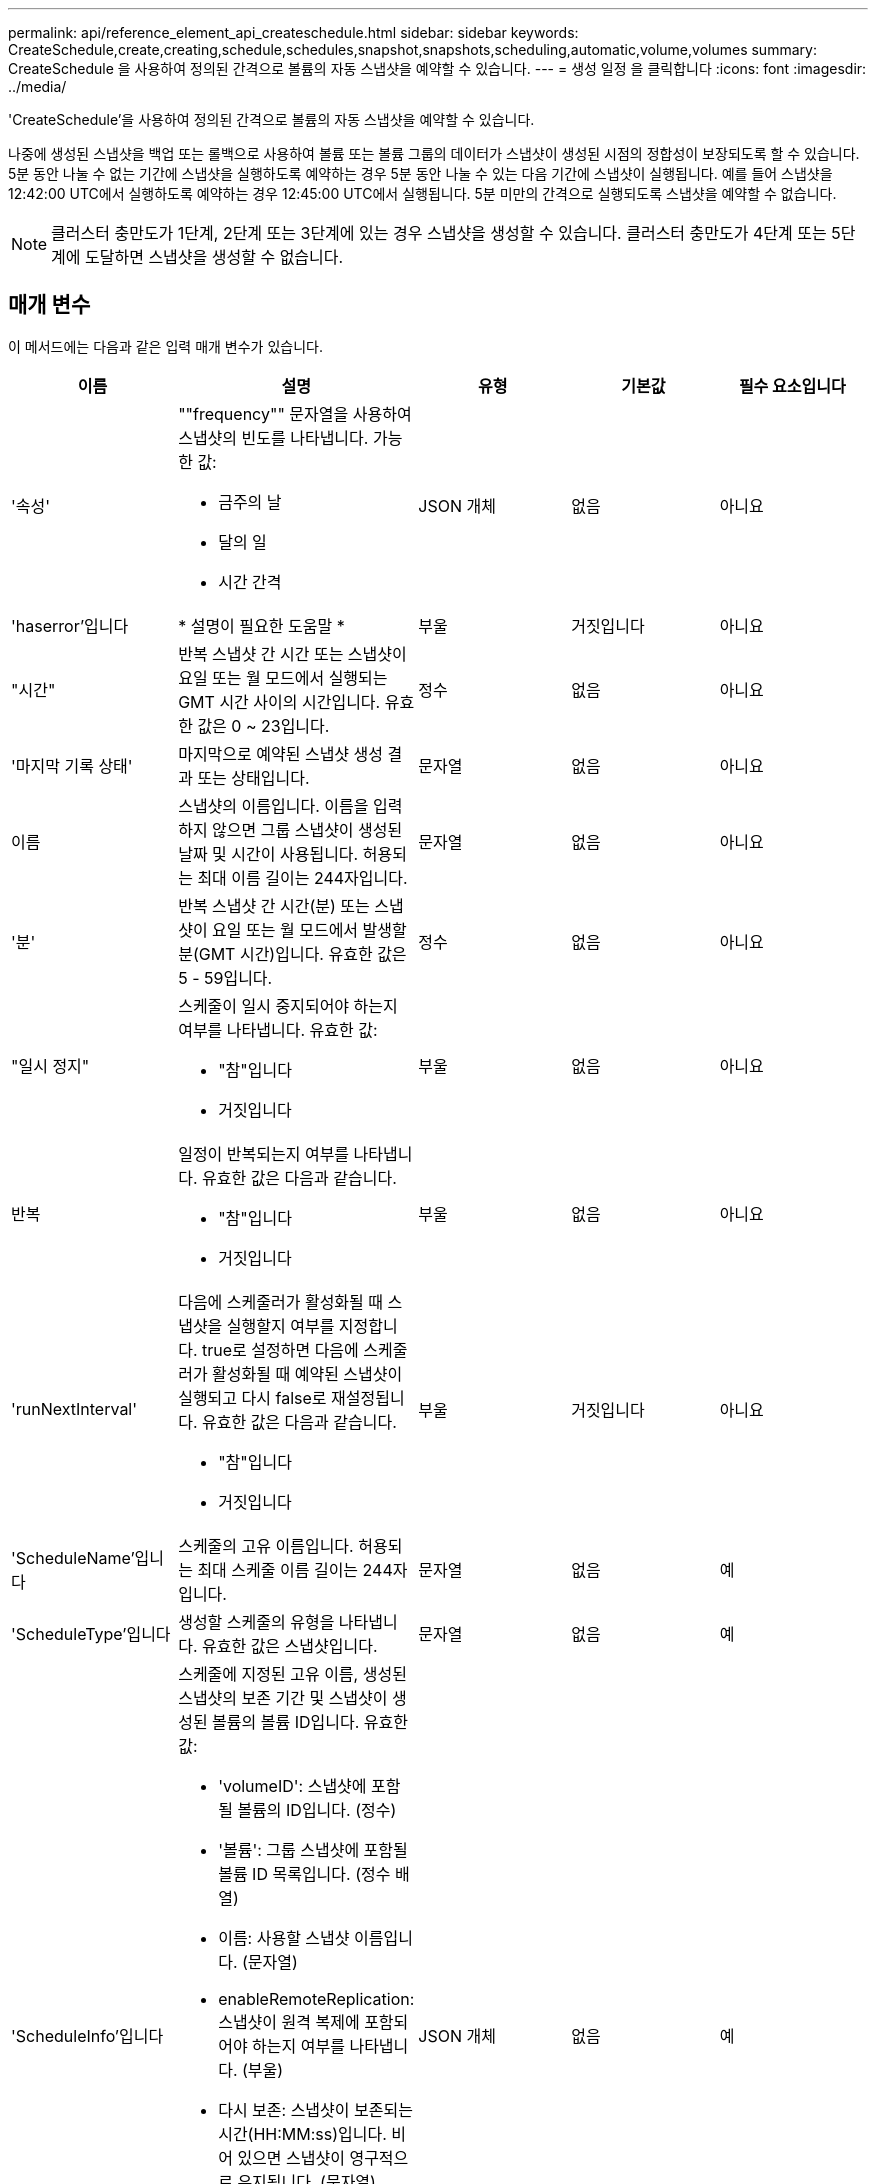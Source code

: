 ---
permalink: api/reference_element_api_createschedule.html 
sidebar: sidebar 
keywords: CreateSchedule,create,creating,schedule,schedules,snapshot,snapshots,scheduling,automatic,volume,volumes 
summary: CreateSchedule 을 사용하여 정의된 간격으로 볼륨의 자동 스냅샷을 예약할 수 있습니다. 
---
= 생성 일정 을 클릭합니다
:icons: font
:imagesdir: ../media/


[role="lead"]
'CreateSchedule'을 사용하여 정의된 간격으로 볼륨의 자동 스냅샷을 예약할 수 있습니다.

나중에 생성된 스냅샷을 백업 또는 롤백으로 사용하여 볼륨 또는 볼륨 그룹의 데이터가 스냅샷이 생성된 시점의 정합성이 보장되도록 할 수 있습니다. 5분 동안 나눌 수 없는 기간에 스냅샷을 실행하도록 예약하는 경우 5분 동안 나눌 수 있는 다음 기간에 스냅샷이 실행됩니다. 예를 들어 스냅샷을 12:42:00 UTC에서 실행하도록 예약하는 경우 12:45:00 UTC에서 실행됩니다. 5분 미만의 간격으로 실행되도록 스냅샷을 예약할 수 없습니다.


NOTE: 클러스터 충만도가 1단계, 2단계 또는 3단계에 있는 경우 스냅샷을 생성할 수 있습니다. 클러스터 충만도가 4단계 또는 5단계에 도달하면 스냅샷을 생성할 수 없습니다.



== 매개 변수

이 메서드에는 다음과 같은 입력 매개 변수가 있습니다.

|===
| 이름 | 설명 | 유형 | 기본값 | 필수 요소입니다 


 a| 
'속성'
 a| 
""frequency"" 문자열을 사용하여 스냅샷의 빈도를 나타냅니다. 가능한 값:

* 금주의 날
* 달의 일
* 시간 간격

 a| 
JSON 개체
 a| 
없음
 a| 
아니요



| 'haserror'입니다 | * 설명이 필요한 도움말 * | 부울 | 거짓입니다 | 아니요 


 a| 
"시간"
 a| 
반복 스냅샷 간 시간 또는 스냅샷이 요일 또는 월 모드에서 실행되는 GMT 시간 사이의 시간입니다. 유효한 값은 0 ~ 23입니다.
 a| 
정수
 a| 
없음
 a| 
아니요



| '마지막 기록 상태' | 마지막으로 예약된 스냅샷 생성 결과 또는 상태입니다. | 문자열 | 없음 | 아니요 


 a| 
이름
 a| 
스냅샷의 이름입니다. 이름을 입력하지 않으면 그룹 스냅샷이 생성된 날짜 및 시간이 사용됩니다. 허용되는 최대 이름 길이는 244자입니다.
 a| 
문자열
 a| 
없음
 a| 
아니요



 a| 
'분'
 a| 
반복 스냅샷 간 시간(분) 또는 스냅샷이 요일 또는 월 모드에서 발생할 분(GMT 시간)입니다. 유효한 값은 5 - 59입니다.
 a| 
정수
 a| 
없음
 a| 
아니요



 a| 
"일시 정지"
 a| 
스케줄이 일시 중지되어야 하는지 여부를 나타냅니다. 유효한 값:

* "참"입니다
* 거짓입니다

 a| 
부울
 a| 
없음
 a| 
아니요



 a| 
반복
 a| 
일정이 반복되는지 여부를 나타냅니다. 유효한 값은 다음과 같습니다.

* "참"입니다
* 거짓입니다

 a| 
부울
 a| 
없음
 a| 
아니요



| 'runNextInterval'  a| 
다음에 스케줄러가 활성화될 때 스냅샷을 실행할지 여부를 지정합니다. true로 설정하면 다음에 스케줄러가 활성화될 때 예약된 스냅샷이 실행되고 다시 false로 재설정됩니다. 유효한 값은 다음과 같습니다.

* "참"입니다
* 거짓입니다

| 부울 | 거짓입니다 | 아니요 


 a| 
'ScheduleName'입니다
 a| 
스케줄의 고유 이름입니다. 허용되는 최대 스케줄 이름 길이는 244자입니다.
 a| 
문자열
 a| 
없음
 a| 
예



 a| 
'ScheduleType'입니다
 a| 
생성할 스케줄의 유형을 나타냅니다. 유효한 값은 스냅샷입니다.
 a| 
문자열
 a| 
없음
 a| 
예



 a| 
'ScheduleInfo'입니다
 a| 
스케줄에 지정된 고유 이름, 생성된 스냅샷의 보존 기간 및 스냅샷이 생성된 볼륨의 볼륨 ID입니다. 유효한 값:

* 'volumeID': 스냅샷에 포함될 볼륨의 ID입니다. (정수)
* '볼륨': 그룹 스냅샷에 포함될 볼륨 ID 목록입니다. (정수 배열)
* 이름: 사용할 스냅샷 이름입니다. (문자열)
* enableRemoteReplication: 스냅샷이 원격 복제에 포함되어야 하는지 여부를 나타냅니다. (부울)
* 다시 보존: 스냅샷이 보존되는 시간(HH:MM:ss)입니다. 비어 있으면 스냅샷이 영구적으로 유지됩니다. (문자열)
* fifo: 선입선출(FIFO) 방식으로 스냅샷이 보존됩니다. (문자열)
* ensuSerialCreation: 이전 스냅샷 복제가 진행 중인 경우 새 스냅샷 생성이 허용되는지 여부를 지정합니다. (부울)

 a| 
JSON 개체
 a| 
없음
 a| 
예



 a| 
'스냅샷 레이블'
 a| 
SnapMirror 소프트웨어에서 SnapMirror 엔드포인트에 대한 스냅샷 보존 정책을 지정하는 데 사용되는 레이블입니다.
 a| 
문자열
 a| 
없음
 a| 
아니요



 a| 
'시작 날짜'
 a| 
일정이 실행되는 시간입니다. 설정하지 않으면 일정이 즉시 시작됩니다. UTC 시간으로 서식이 지정되었습니다.
 a| 
ISO 8601 날짜 문자열
 a| 
없음
 a| 
아니요



| "토베델eted" | 스냅샷 생성이 완료된 후 이 스냅샷 스케줄을 삭제하도록 지정합니다. | 부울 | 거짓입니다 | 아니요 


 a| 
몬트데이즈다
 a| 
스냅샷이 생성되는 월의 일. 유효한 값은 1부터 31까지입니다.
 a| 
정수 배열
 a| 
없음
 a| 
예(해당 월의 일수를 예약하는 경우)



 a| 
평일
 a| 
스냅샷이 생성되는 요일. 필요한 값(사용된 경우):

* 데이: 0 ~ 6(일요일 ~ 토요일)
* 상계: 한 달 동안 1-6주(1보다 크면 1일, 1일 이내에 Nth-1일에만 매치됩니다. 예를 들어 일요일의 경우 offset:3은 달의 세 번째 일요일을, 수요일의 경우 offset:4는 월의 네 번째 수요일을 의미합니다. 오프셋:0은 아무 작업도 수행되지 않음을 의미합니다. 오프셋:1(기본값)은 해당 월의 어느 위치에 해당하든 해당 요일에 대해 스냅샷이 생성됨을 의미합니다.

 a| 
JSON 개체 어레이
 a| 
없음
 a| 
예(해당 주의 일수를 예약할 경우)

|===


== 반환 값

이 메서드의 반환 값은 다음과 같습니다.

|===


| 이름 | 설명 | 유형 


 a| 
예약 ID입니다
 a| 
생성된 스케줄의 ID입니다.
 a| 
정수



 a| 
스케줄
 a| 
새로 생성된 스케줄에 대한 정보가 포함된 객체입니다.
 a| 
xref:reference_element_api_schedule.adoc[스케줄]

|===


== 요청 예 1

다음 예제 스케줄에는 다음과 같은 매개 변수가 있습니다.

* 시작 시간이나 분을 지정하지 않아 일정이 가능한 한 자정까지 가깝게 시작됩니다(00:00:00Z).
* 반복되지 않습니다(한 번만 실행).
* 2015년 6월 1일, UTC 19:17:15z(어느 날이든 관계없이)에 이어 첫 번째 일요일 또는 수요일에 한 번 실행됩니다.
* 볼륨 한 개만 포함됩니다(볼륨 ID = 1).


[listing]
----
{
  "method":"CreateSchedule",
  "params":{
    "hours":0,
    "minutes":0,
    "paused":false,
    "recurring":false,
    "scheduleName":"MCAsnapshot1",
    "scheduleType":"snapshot",
    "attributes":{
      "frequency":"Days Of Week"
    },
    "scheduleInfo":{
      "volumeID":"1",
      "name":"MCA1"
    },
    "monthdays":[],
    "weekdays":[
      {
        "day":0,
        "offset":1
      },
      {
        "day":3,
        "offset":1
      }
    ],
    "startingDate":"2015-06-01T19:17:54Z"
  },
   "id":1
}
}
}
----


== 응답 예 1

위의 요청은 다음 예와 유사한 응답을 반환합니다.

[listing]
----
{
  "id": 1,
  "result": {
    "schedule": {
      "attributes": {
        "frequency": "Days Of Week"
      },
      "hasError": false,
      "hours": 0,
      "lastRunStatus": "Success",
      "lastRunTimeStarted": null,
      "minutes": 0,
      "monthdays": [],
      "paused": false,
      "recurring": false,
      "runNextInterval": false,
      "scheduleID": 4,
      "scheduleInfo": {
        "name": "MCA1",
        "volumeID": "1"
      },
      "scheduleName": "MCAsnapshot1",
      "scheduleType": "Snapshot",
      "startingDate": "2015-06-01T19:17:54Z",
      "toBeDeleted": false,
      "weekdays": [
        {
          "day": 0,
          "offset": 1
        },
        {
          "day": 3,
          "offset": 1
        }
      ]
    },
    "scheduleID": 4
  }
}
----


== 요청 예 2

다음 예제 스케줄에는 다음과 같은 매개 변수가 있습니다.

* 반복됨(지정된 시간에 매월 예약된 간격으로 실행됨).
* 이는 시작일자에 이어 매달 1일 10일 15일30일.
* 매일 오후 12시 15분에 실행됩니다.
* 볼륨 한 개만 포함됩니다(볼륨 ID = 1).


[listing]
----
{
  "method":"CreateSchedule",
    "params":{
      "hours":12,
      "minutes":15,
      "paused":false,
      "recurring":true,
      "scheduleName":"MCASnapshot1",
      "scheduleType":"snapshot",
      "attributes":{
        "frequency":"Days Of Month"
      },
      "scheduleInfo":{
        "volumeID":"1"
      },
      "weekdays":[
      ],
      "monthdays":[
        1,
        10,
        15,
        30
      ],
      "startingDate":"2015-04-02T18:03:15Z"
    },
    "id":1
}
----


== 응답 예 2

위의 요청은 다음 예와 유사한 응답을 반환합니다.

[listing]
----
{
  "id": 1,
  "result": {
    "schedule": {
      "attributes": {
        "frequency": "Days Of Month"
      },
      "hasError": false,
      "hours": 12,
      "lastRunStatus": "Success",
      "lastRunTimeStarted": null,
      "minutes": 15,
      "monthdays": [
        1,
        10,
        15,
        30
      ],
      "paused": false,
      "recurring": true,
      "runNextInterval": false,
      "scheduleID": 5,
      "scheduleInfo": {
        "volumeID": "1"
      },
      "scheduleName": "MCASnapshot1",
      "scheduleType": "Snapshot",
      "startingDate": "2015-04-02T18:03:15Z",
      "toBeDeleted": false,
      "weekdays": []
    },
      "scheduleID": 5
  }
}
----


== 요청 예 3

다음 예제 스케줄에는 다음과 같은 매개 변수가 있습니다.

* 2015년 4월 2일부터 예정된 주기로부터 5분 이내에 시작됩니다.
* 반복됨(지정된 시간에 매월 예약된 간격으로 실행됨).
* 시작 날짜 이후 매달 두 번째, 세 번째, 네 번째 에 실행됩니다.
* 매일 오후 14:45에 실행됩니다.
* 여기에는 볼륨 그룹(볼륨 = 1 및 2)이 포함됩니다.


[listing]
----
{
  "method":"CreateSchedule",
  "params":{
    "hours":14,
    "minutes":45,
    "paused":false,
    "recurring":true,
    "scheduleName":"MCASnapUser1",
    "scheduleType":"snapshot",
    "attributes":{
      "frequency":"Days Of Month"
    },
    "scheduleInfo":{
      "volumes":[1,2]
    },
    "weekdays":[],
    "monthdays":[2,3,4],
    "startingDate":"2015-04-02T20:38:23Z"
  },
  "id":1
}
----


== 응답 예 3

위의 요청은 다음 예와 유사한 응답을 반환합니다.

[listing]
----
{
  "id": 1,
  "result": {
    "schedule": {
      "attributes": {
        "frequency": "Days Of Month"
      },
      "hasError": false,
      "hours": 14,
      "lastRunStatus": "Success",
      "lastRunTimeStarted": null,
      "minutes": 45,
      "monthdays": [
        2,
        3,
        4
      ],
      "paused": false,
      "recurring": true,
      "runNextInterval": false,
      "scheduleID": 6,
      "scheduleInfo": {
        "volumes": [
          1,
          2
        ]
      },
      "scheduleName": "MCASnapUser1",
      "scheduleType": "Snapshot",
      "startingDate": "2015-04-02T20:38:23Z",
      "toBeDeleted": false,
      "weekdays": []
    },
    "scheduleID": 6
  }
}
----


== 버전 이후 새로운 기능

9.6
